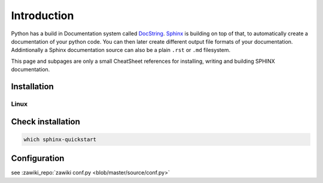 ============
Introduction
============

Python has a build in Documentation system called `DocString <http://legacy.python.org/dev/peps/pep-0257/>`_. `Sphinx <http://sphinx-doc.org/>`_ is building on top of that, to automatically create a documentation of your python code. You can then later create different output file formats of your documentation. Addintionally a Sphinx documentation source can also be a plain ``.rst`` or ``.md`` filesystem.

This page and subpages are only a small CheatSheet references for installing, writing and building SPHINX documentation.

Installation
============

Linux
-----

.. code-block bash

   sudo apt-get install python-sphinx

   echo "Install sphinx extensions
   pip install sphinx-rtd-theme
   pip install sphinxcontrib-wavedrom
   pip install sphinxcontrib-plantuml
   pip install recommonmark
   pip install sphinxemoji

   echo "Install build-essentials (for make)"
   sudo apt-get update
   sudo apt-get install -y build-essential

   echo "Install graphviz"
   sudo apt-get install -y graphviz

   echo "Install Inkscape"
   sudo apt-get install -y inkscape

   echo "Install texlive"
   sudo apt-get install -y texlive-full

   echo "Install Java"

   sudo dpkg --configure -a
   mkdir -p /usr/share/man/man1
   sudo apt-get install -y default-jdk

Check installation
==================

.. code-block:: bash

   which sphinx-quickstart

Configuration
=============

see :zawiki_repo:`zawiki conf.py <blob/master/source/conf.py>`